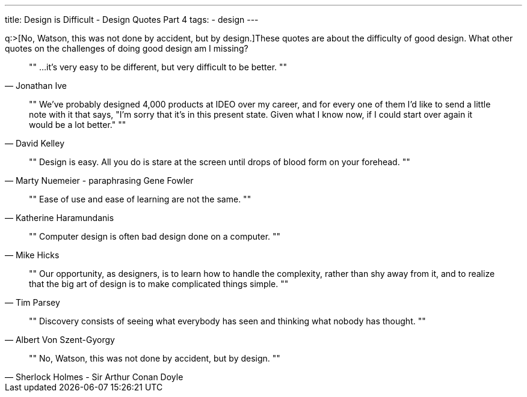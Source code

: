 ---
title: Design is Difficult - Design Quotes Part 4
tags:
- design
---

q:>[No, Watson, this was not done by accident, but by design.]These quotes are about the difficulty of good design. What other quotes on the challenges of doing good design am I missing?

[quote, Jonathan Ive]
""
...it's very easy to be different, but very difficult to be better.
""

[quote, David Kelley]
""
We've probably designed 4,000 products at IDEO over my career, and for every one of them I'd like to send a little note with it that says, "I'm sorry that it's in this present state. Given what I know now, if I could start over again it would be a lot better."
""

[quote, Marty Nuemeier - paraphrasing Gene Fowler]
""
Design is easy. All you do is stare at the screen until drops of blood form on your forehead.
""

[quote, Katherine Haramundanis]
""
Ease of use and ease of learning are not the same.
""

[quote, Mike Hicks]
""
Computer design is often bad design done on a computer.
""

[quote, Tim Parsey]
""
Our opportunity, as designers, is to learn how to handle the complexity, rather than shy away from it, and to realize that the big art of design is to make complicated things simple.
""

[quote, Albert Von Szent-Gyorgy]
""
Discovery consists of seeing what everybody has seen and thinking what nobody has thought.
""

[quote, Sherlock Holmes - Sir Arthur Conan Doyle]
""
No, Watson, this was not done by accident, but by design.
""
